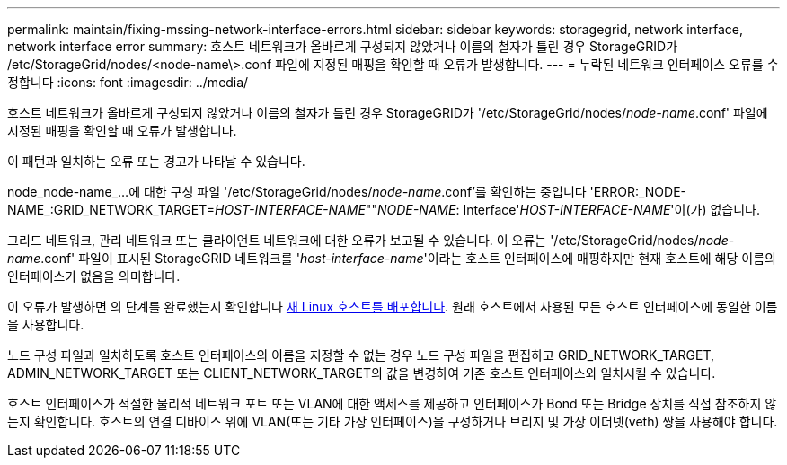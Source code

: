 ---
permalink: maintain/fixing-mssing-network-interface-errors.html 
sidebar: sidebar 
keywords: storagegrid, network interface, network interface error 
summary: 호스트 네트워크가 올바르게 구성되지 않았거나 이름의 철자가 틀린 경우 StorageGRID가 /etc/StorageGrid/nodes/<node-name\>.conf 파일에 지정된 매핑을 확인할 때 오류가 발생합니다. 
---
= 누락된 네트워크 인터페이스 오류를 수정합니다
:icons: font
:imagesdir: ../media/


[role="lead"]
호스트 네트워크가 올바르게 구성되지 않았거나 이름의 철자가 틀린 경우 StorageGRID가 '/etc/StorageGrid/nodes/_node-name_.conf' 파일에 지정된 매핑을 확인할 때 오류가 발생합니다.

이 패턴과 일치하는 오류 또는 경고가 나타날 수 있습니다.

node_node-name_...에 대한 구성 파일 '/etc/StorageGrid/nodes/_node-name_.conf'를 확인하는 중입니다 'ERROR:_NODE-NAME_:GRID_NETWORK_TARGET=_HOST-INTERFACE-NAME_""_NODE-NAME_: Interface'_HOST-INTERFACE-NAME_'이(가) 없습니다.

그리드 네트워크, 관리 네트워크 또는 클라이언트 네트워크에 대한 오류가 보고될 수 있습니다. 이 오류는 '/etc/StorageGrid/nodes/_node-name_.conf' 파일이 표시된 StorageGRID 네트워크를 '_host-interface-name_'이라는 호스트 인터페이스에 매핑하지만 현재 호스트에 해당 이름의 인터페이스가 없음을 의미합니다.

이 오류가 발생하면 의 단계를 완료했는지 확인합니다 xref:deploying-new-linux-hosts.adoc[새 Linux 호스트를 배포합니다]. 원래 호스트에서 사용된 모든 호스트 인터페이스에 동일한 이름을 사용합니다.

노드 구성 파일과 일치하도록 호스트 인터페이스의 이름을 지정할 수 없는 경우 노드 구성 파일을 편집하고 GRID_NETWORK_TARGET, ADMIN_NETWORK_TARGET 또는 CLIENT_NETWORK_TARGET의 값을 변경하여 기존 호스트 인터페이스와 일치시킬 수 있습니다.

호스트 인터페이스가 적절한 물리적 네트워크 포트 또는 VLAN에 대한 액세스를 제공하고 인터페이스가 Bond 또는 Bridge 장치를 직접 참조하지 않는지 확인합니다. 호스트의 연결 디바이스 위에 VLAN(또는 기타 가상 인터페이스)을 구성하거나 브리지 및 가상 이더넷(veth) 쌍을 사용해야 합니다.

